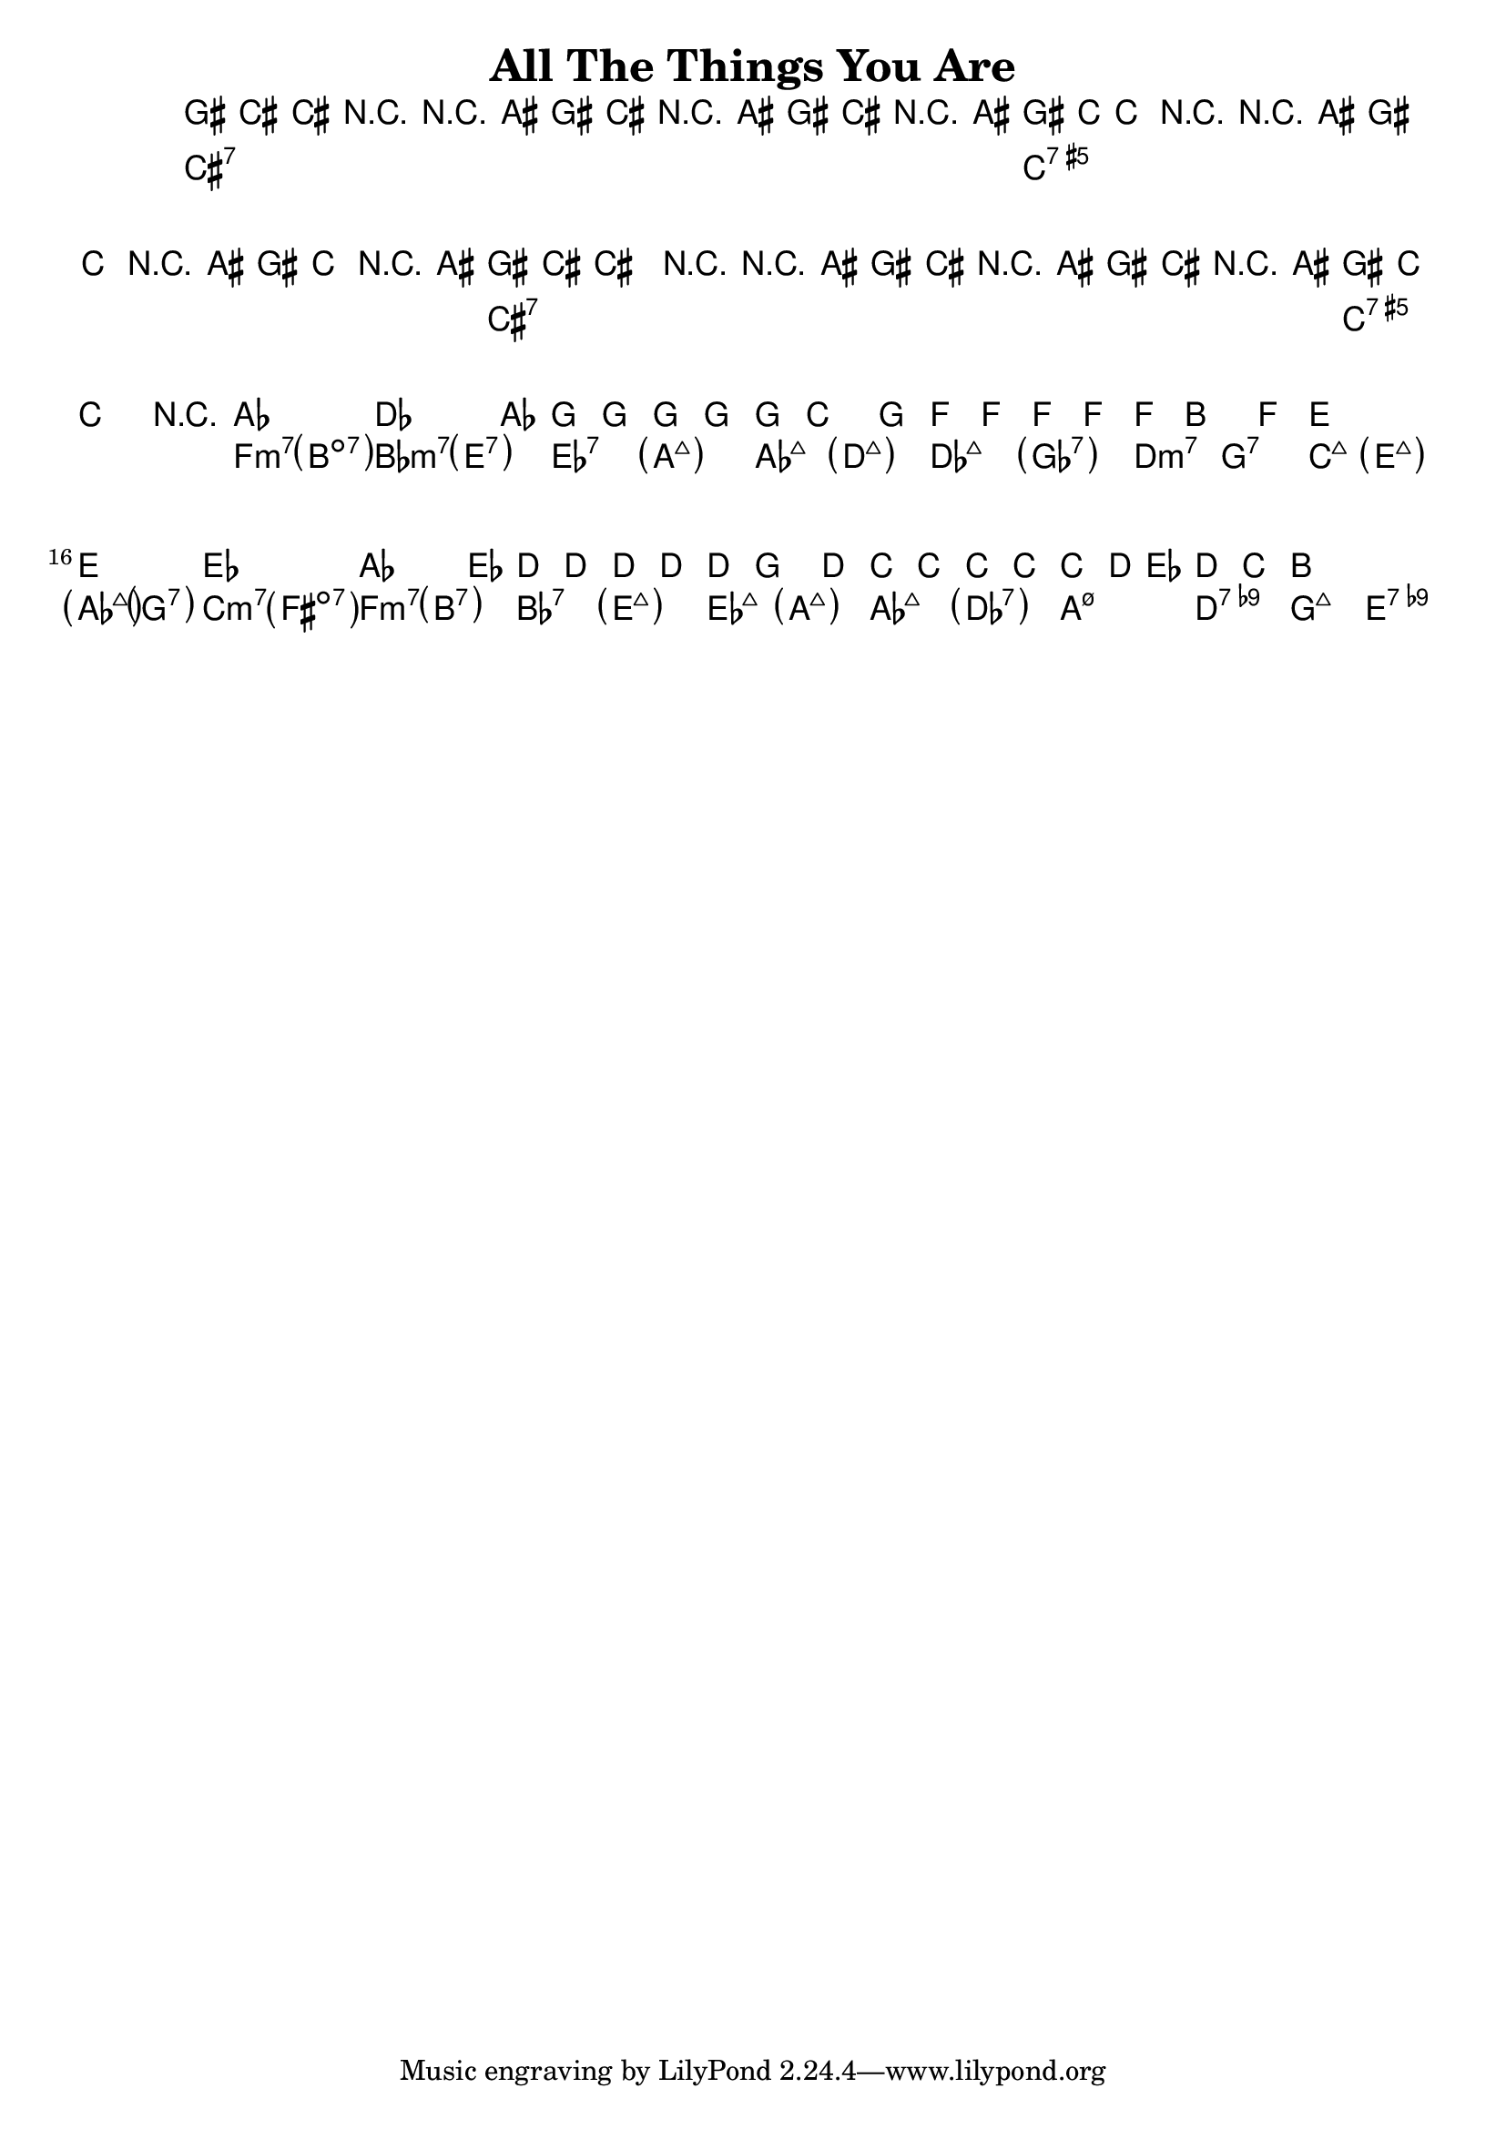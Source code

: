 \version "2.12.0"

\header {
    title = "All The Things You Are"
    pagenumber = "no"
}

melody = \relative c'' {
    \set Staff.extraNatural = ##f

    \time 4/4
    \key f \minor

% 1
gis8 cis,~ cis4 r4 r8 ais'8
gis cis, r ais' gis cis, r ais'
gis8 c,~ c4 r4 r8 ais'8
gis c, r ais' gis c, r ais'
% 5
gis8 cis,~ cis4 r4 r8 ais'8
gis cis, r ais' gis cis, r ais'
gis8 c,~ c2.
r1 \bar "|:"
% 9
aes'1
des2. aes4
g g g g
g c2 g4
% 13
f f f f
f b2 f4
e1~
e
% 17
es
aes2. es4
d d d d
d g2 d4
% 21
c c c c
c d8 es d4 c
b1
% 25
% 29
% 33
% 37
% 41
% 45
}

harmony = \chords {
    \set chordChanges = ##t

% 1
cis1:7
cis:7
c:aug7
c:aug7
% 5
cis:7
cis:7
c:aug7
c:aug7
% 9
f2:m7 \parenthesize b:dim7
bes:m7 \parenthesize e:7
es:7 \parenthesize a:maj7
aes:maj7 \parenthesize d:maj7
% 13
des:maj7 \parenthesize ges:7
d:m7 g:7
c:maj7 \parenthesize e:maj7
\parenthesize aes:maj7 \parenthesize g:7
% 17
c:m7 \parenthesize fis:dim7
f:m7 \parenthesize b:7
bes:7 \parenthesize e:maj7
es:maj7 \parenthesize a:maj7
% 13
aes:maj7 \parenthesize des:7
a:m7.5- d:7.9-
g1:maj7
e:7.9-
% 21
% 25
% 29
% 33
% 37
% 41
% 45
}

\score {
    <<
        \context ChordNames \harmony
        \context Staff \melody
    >>
}
